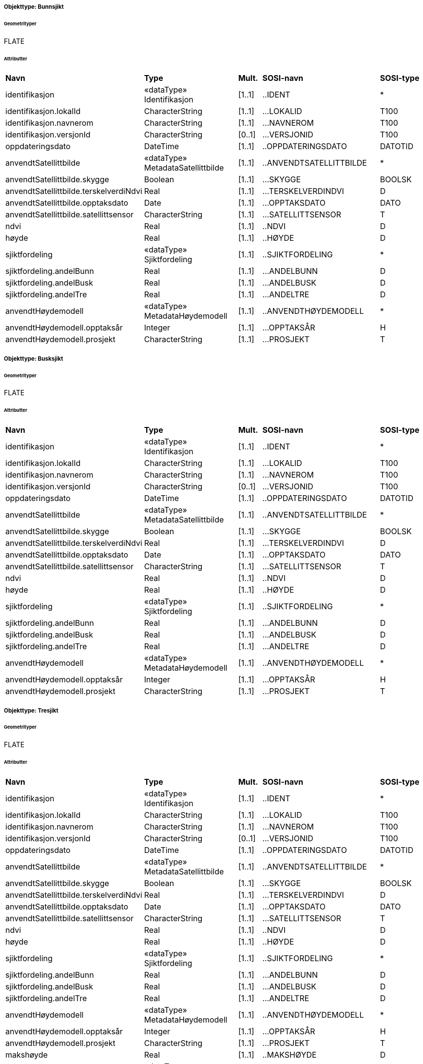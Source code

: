  
[discrete]
===== Objekttype: Bunnsjikt
 
[discrete]
====== Geometrityper
FLATE
 
[discrete]
====== Attributter
// Topp av tabell _______________
[cols="20,20,5,25,10"]
|===
|**Navn** 
|**Type** 
|**Mult.** 
|**SOSI-navn** 
|**SOSI-type** 
 
|identifikasjon 
|«dataType» Identifikasjon 
|[1..1] 
|..IDENT 
|* 
 
|identifikasjon.lokalId 
|CharacterString 
|[1..1] 
|...LOKALID 
|T100 
 
|identifikasjon.navnerom 
|CharacterString 
|[1..1] 
|...NAVNEROM 
|T100 
 
|identifikasjon.versjonId 
|CharacterString 
|[0..1] 
|...VERSJONID 
|T100 
 
|oppdateringsdato 
|DateTime 
|[1..1] 
|..OPPDATERINGSDATO 
|DATOTID 
 
|anvendtSatellittbilde 
|«dataType» MetadataSatellittbilde 
|[1..1] 
|..ANVENDTSATELLITTBILDE 
|* 
 
|anvendtSatellittbilde.skygge 
|Boolean 
|[1..1] 
|...SKYGGE 
|BOOLSK 
 
|anvendtSatellittbilde.terskelverdiNdvi 
|Real 
|[1..1] 
|...TERSKELVERDINDVI 
|D 
 
|anvendtSatellittbilde.opptaksdato 
|Date 
|[1..1] 
|...OPPTAKSDATO 
|DATO 
 
|anvendtSatellittbilde.satellittsensor 
|CharacterString 
|[1..1] 
|...SATELLITTSENSOR 
|T 
 
|ndvi 
|Real 
|[1..1] 
|..NDVI 
|D 
 
|høyde 
|Real 
|[1..1] 
|..HØYDE 
|D 
 
|sjiktfordeling 
|«dataType» Sjiktfordeling 
|[1..1] 
|..SJIKTFORDELING 
|* 
 
|sjiktfordeling.andelBunn 
|Real 
|[1..1] 
|...ANDELBUNN 
|D 
 
|sjiktfordeling.andelBusk 
|Real 
|[1..1] 
|...ANDELBUSK 
|D 
 
|sjiktfordeling.andelTre 
|Real 
|[1..1] 
|...ANDELTRE 
|D 
 
|anvendtHøydemodell 
|«dataType» MetadataHøydemodell 
|[1..1] 
|..ANVENDTHØYDEMODELL 
|* 
 
|anvendtHøydemodell.opptaksår 
|Integer 
|[1..1] 
|...OPPTAKSÅR 
|H 
 
|anvendtHøydemodell.prosjekt 
|CharacterString 
|[1..1] 
|...PROSJEKT 
|T 
 
|===
// Slutt på tabell _______________
 
[discrete]
===== Objekttype: Busksjikt
 
[discrete]
====== Geometrityper
FLATE
 
[discrete]
====== Attributter
// Topp av tabell _______________
[cols="20,20,5,25,10"]
|===
|**Navn** 
|**Type** 
|**Mult.** 
|**SOSI-navn** 
|**SOSI-type** 
 
|identifikasjon 
|«dataType» Identifikasjon 
|[1..1] 
|..IDENT 
|* 
 
|identifikasjon.lokalId 
|CharacterString 
|[1..1] 
|...LOKALID 
|T100 
 
|identifikasjon.navnerom 
|CharacterString 
|[1..1] 
|...NAVNEROM 
|T100 
 
|identifikasjon.versjonId 
|CharacterString 
|[0..1] 
|...VERSJONID 
|T100 
 
|oppdateringsdato 
|DateTime 
|[1..1] 
|..OPPDATERINGSDATO 
|DATOTID 
 
|anvendtSatellittbilde 
|«dataType» MetadataSatellittbilde 
|[1..1] 
|..ANVENDTSATELLITTBILDE 
|* 
 
|anvendtSatellittbilde.skygge 
|Boolean 
|[1..1] 
|...SKYGGE 
|BOOLSK 
 
|anvendtSatellittbilde.terskelverdiNdvi 
|Real 
|[1..1] 
|...TERSKELVERDINDVI 
|D 
 
|anvendtSatellittbilde.opptaksdato 
|Date 
|[1..1] 
|...OPPTAKSDATO 
|DATO 
 
|anvendtSatellittbilde.satellittsensor 
|CharacterString 
|[1..1] 
|...SATELLITTSENSOR 
|T 
 
|ndvi 
|Real 
|[1..1] 
|..NDVI 
|D 
 
|høyde 
|Real 
|[1..1] 
|..HØYDE 
|D 
 
|sjiktfordeling 
|«dataType» Sjiktfordeling 
|[1..1] 
|..SJIKTFORDELING 
|* 
 
|sjiktfordeling.andelBunn 
|Real 
|[1..1] 
|...ANDELBUNN 
|D 
 
|sjiktfordeling.andelBusk 
|Real 
|[1..1] 
|...ANDELBUSK 
|D 
 
|sjiktfordeling.andelTre 
|Real 
|[1..1] 
|...ANDELTRE 
|D 
 
|anvendtHøydemodell 
|«dataType» MetadataHøydemodell 
|[1..1] 
|..ANVENDTHØYDEMODELL 
|* 
 
|anvendtHøydemodell.opptaksår 
|Integer 
|[1..1] 
|...OPPTAKSÅR 
|H 
 
|anvendtHøydemodell.prosjekt 
|CharacterString 
|[1..1] 
|...PROSJEKT 
|T 
 
|===
// Slutt på tabell _______________
 
[discrete]
===== Objekttype: Tresjikt
 
[discrete]
====== Geometrityper
FLATE
 
[discrete]
====== Attributter
// Topp av tabell _______________
[cols="20,20,5,25,10"]
|===
|**Navn** 
|**Type** 
|**Mult.** 
|**SOSI-navn** 
|**SOSI-type** 
 
|identifikasjon 
|«dataType» Identifikasjon 
|[1..1] 
|..IDENT 
|* 
 
|identifikasjon.lokalId 
|CharacterString 
|[1..1] 
|...LOKALID 
|T100 
 
|identifikasjon.navnerom 
|CharacterString 
|[1..1] 
|...NAVNEROM 
|T100 
 
|identifikasjon.versjonId 
|CharacterString 
|[0..1] 
|...VERSJONID 
|T100 
 
|oppdateringsdato 
|DateTime 
|[1..1] 
|..OPPDATERINGSDATO 
|DATOTID 
 
|anvendtSatellittbilde 
|«dataType» MetadataSatellittbilde 
|[1..1] 
|..ANVENDTSATELLITTBILDE 
|* 
 
|anvendtSatellittbilde.skygge 
|Boolean 
|[1..1] 
|...SKYGGE 
|BOOLSK 
 
|anvendtSatellittbilde.terskelverdiNdvi 
|Real 
|[1..1] 
|...TERSKELVERDINDVI 
|D 
 
|anvendtSatellittbilde.opptaksdato 
|Date 
|[1..1] 
|...OPPTAKSDATO 
|DATO 
 
|anvendtSatellittbilde.satellittsensor 
|CharacterString 
|[1..1] 
|...SATELLITTSENSOR 
|T 
 
|ndvi 
|Real 
|[1..1] 
|..NDVI 
|D 
 
|høyde 
|Real 
|[1..1] 
|..HØYDE 
|D 
 
|sjiktfordeling 
|«dataType» Sjiktfordeling 
|[1..1] 
|..SJIKTFORDELING 
|* 
 
|sjiktfordeling.andelBunn 
|Real 
|[1..1] 
|...ANDELBUNN 
|D 
 
|sjiktfordeling.andelBusk 
|Real 
|[1..1] 
|...ANDELBUSK 
|D 
 
|sjiktfordeling.andelTre 
|Real 
|[1..1] 
|...ANDELTRE 
|D 
 
|anvendtHøydemodell 
|«dataType» MetadataHøydemodell 
|[1..1] 
|..ANVENDTHØYDEMODELL 
|* 
 
|anvendtHøydemodell.opptaksår 
|Integer 
|[1..1] 
|...OPPTAKSÅR 
|H 
 
|anvendtHøydemodell.prosjekt 
|CharacterString 
|[1..1] 
|...PROSJEKT 
|T 
 
|makshøyde 
|Real 
|[1..1] 
|..MAKSHØYDE 
|D 
 
|overlapp 
|«dataType» OverlappMedFKB 
|[1..1] 
|..OVERLAPP 
|* 
 
|overlapp.overlappJordbruk 
|Real 
|[1..1] 
|...OVERLAPPJORDBRUK 
|D 
 
|overlapp.overlappVeg 
|Real 
|[1..1] 
|...OVERLAPPVEG 
|D 
 
|overlapp.overlappVann 
|Real 
|[1..1] 
|...OVERLAPPVANN 
|D 
 
|overlapp.overlappBygning 
|Real 
|[1..1] 
|...OVERLAPPBYGNING 
|D 
 
|===
// Slutt på tabell _______________
 
[discrete]
===== Objekttype: Grått
 
[discrete]
====== Geometrityper
FLATE
 
[discrete]
====== Attributter
// Topp av tabell _______________
[cols="20,20,5,25,10"]
|===
|**Navn** 
|**Type** 
|**Mult.** 
|**SOSI-navn** 
|**SOSI-type** 
 
|identifikasjon 
|«dataType» Identifikasjon 
|[1..1] 
|..IDENT 
|* 
 
|identifikasjon.lokalId 
|CharacterString 
|[1..1] 
|...LOKALID 
|T100 
 
|identifikasjon.navnerom 
|CharacterString 
|[1..1] 
|...NAVNEROM 
|T100 
 
|identifikasjon.versjonId 
|CharacterString 
|[0..1] 
|...VERSJONID 
|T100 
 
|oppdateringsdato 
|DateTime 
|[1..1] 
|..OPPDATERINGSDATO 
|DATOTID 
 
|anvendtSatellittbilde 
|«dataType» MetadataSatellittbilde 
|[1..1] 
|..ANVENDTSATELLITTBILDE 
|* 
 
|anvendtSatellittbilde.skygge 
|Boolean 
|[1..1] 
|...SKYGGE 
|BOOLSK 
 
|anvendtSatellittbilde.terskelverdiNdvi 
|Real 
|[1..1] 
|...TERSKELVERDINDVI 
|D 
 
|anvendtSatellittbilde.opptaksdato 
|Date 
|[1..1] 
|...OPPTAKSDATO 
|DATO 
 
|anvendtSatellittbilde.satellittsensor 
|CharacterString 
|[1..1] 
|...SATELLITTSENSOR 
|T 
 
|ndvi 
|Real 
|[1..1] 
|..NDVI 
|D 
 
|===
// Slutt på tabell _______________
 
[discrete]
===== Objekttype: Bygning
 
[discrete]
====== Geometrityper
FLATE
 
[discrete]
====== Attributter
// Topp av tabell _______________
[cols="20,20,5,25,10"]
|===
|**Navn** 
|**Type** 
|**Mult.** 
|**SOSI-navn** 
|**SOSI-type** 
 
|identifikasjon 
|«dataType» Identifikasjon 
|[1..1] 
|..IDENT 
|* 
 
|identifikasjon.lokalId 
|CharacterString 
|[1..1] 
|...LOKALID 
|T100 
 
|identifikasjon.navnerom 
|CharacterString 
|[1..1] 
|...NAVNEROM 
|T100 
 
|identifikasjon.versjonId 
|CharacterString 
|[0..1] 
|...VERSJONID 
|T100 
 
|oppdateringsdato 
|DateTime 
|[1..1] 
|..OPPDATERINGSDATO 
|DATOTID 
 
|datafangstdato 
|Date 
|[1..1] 
|..DATAFANGSTDATO 
|DATO 
 
|===
// Slutt på tabell _______________
 
[discrete]
===== Objekttype: Jordbruk
 
[discrete]
====== Geometrityper
FLATE
 
[discrete]
====== Attributter
// Topp av tabell _______________
[cols="20,20,5,25,10"]
|===
|**Navn** 
|**Type** 
|**Mult.** 
|**SOSI-navn** 
|**SOSI-type** 
 
|identifikasjon 
|«dataType» Identifikasjon 
|[1..1] 
|..IDENT 
|* 
 
|identifikasjon.lokalId 
|CharacterString 
|[1..1] 
|...LOKALID 
|T100 
 
|identifikasjon.navnerom 
|CharacterString 
|[1..1] 
|...NAVNEROM 
|T100 
 
|identifikasjon.versjonId 
|CharacterString 
|[0..1] 
|...VERSJONID 
|T100 
 
|oppdateringsdato 
|DateTime 
|[1..1] 
|..OPPDATERINGSDATO 
|DATOTID 
 
|datafangstdato 
|Date 
|[1..1] 
|..DATAFANGSTDATO 
|DATO 
 
|===
// Slutt på tabell _______________
 
[discrete]
===== Objekttype: Vann
 
[discrete]
====== Geometrityper
FLATE
 
[discrete]
====== Attributter
// Topp av tabell _______________
[cols="20,20,5,25,10"]
|===
|**Navn** 
|**Type** 
|**Mult.** 
|**SOSI-navn** 
|**SOSI-type** 
 
|identifikasjon 
|«dataType» Identifikasjon 
|[1..1] 
|..IDENT 
|* 
 
|identifikasjon.lokalId 
|CharacterString 
|[1..1] 
|...LOKALID 
|T100 
 
|identifikasjon.navnerom 
|CharacterString 
|[1..1] 
|...NAVNEROM 
|T100 
 
|identifikasjon.versjonId 
|CharacterString 
|[0..1] 
|...VERSJONID 
|T100 
 
|oppdateringsdato 
|DateTime 
|[1..1] 
|..OPPDATERINGSDATO 
|DATOTID 
 
|datafangstdato 
|Date 
|[1..1] 
|..DATAFANGSTDATO 
|DATO 
 
|===
// Slutt på tabell _______________
 
[discrete]
===== Objekttype: Veg
 
[discrete]
====== Geometrityper
FLATE
 
[discrete]
====== Attributter
// Topp av tabell _______________
[cols="20,20,5,25,10"]
|===
|**Navn** 
|**Type** 
|**Mult.** 
|**SOSI-navn** 
|**SOSI-type** 
 
|identifikasjon 
|«dataType» Identifikasjon 
|[1..1] 
|..IDENT 
|* 
 
|identifikasjon.lokalId 
|CharacterString 
|[1..1] 
|...LOKALID 
|T100 
 
|identifikasjon.navnerom 
|CharacterString 
|[1..1] 
|...NAVNEROM 
|T100 
 
|identifikasjon.versjonId 
|CharacterString 
|[0..1] 
|...VERSJONID 
|T100 
 
|oppdateringsdato 
|DateTime 
|[1..1] 
|..OPPDATERINGSDATO 
|DATOTID 
 
|datafangstdato 
|Date 
|[1..1] 
|..DATAFANGSTDATO 
|DATO 
 
|===
// Slutt på tabell _______________
